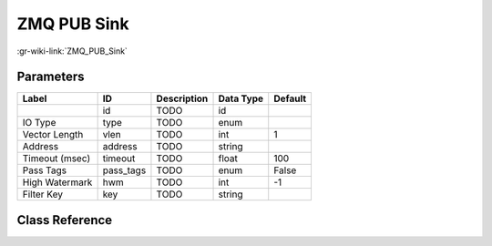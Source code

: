 ------------
ZMQ PUB Sink
------------

:gr-wiki-link:`ZMQ_PUB_Sink`

Parameters
**********

+-------------------------+-------------------------+-------------------------+-------------------------+-------------------------+
|Label                    |ID                       |Description              |Data Type                |Default                  |
+=========================+=========================+=========================+=========================+=========================+
|                         |id                       |TODO                     |id                       |                         |
+-------------------------+-------------------------+-------------------------+-------------------------+-------------------------+
|IO Type                  |type                     |TODO                     |enum                     |                         |
+-------------------------+-------------------------+-------------------------+-------------------------+-------------------------+
|Vector Length            |vlen                     |TODO                     |int                      |1                        |
+-------------------------+-------------------------+-------------------------+-------------------------+-------------------------+
|Address                  |address                  |TODO                     |string                   |                         |
+-------------------------+-------------------------+-------------------------+-------------------------+-------------------------+
|Timeout (msec)           |timeout                  |TODO                     |float                    |100                      |
+-------------------------+-------------------------+-------------------------+-------------------------+-------------------------+
|Pass Tags                |pass_tags                |TODO                     |enum                     |False                    |
+-------------------------+-------------------------+-------------------------+-------------------------+-------------------------+
|High Watermark           |hwm                      |TODO                     |int                      |-1                       |
+-------------------------+-------------------------+-------------------------+-------------------------+-------------------------+
|Filter Key               |key                      |TODO                     |string                   |                         |
+-------------------------+-------------------------+-------------------------+-------------------------+-------------------------+

Class Reference
*******************

.. tabs::

   .. group-tab:: Python
      TODO

   .. group-tab:: C++

      .. doxygengroup:: block_zeromq_pub_sink
         :content-only:
         :undoc-members:
         :private-members:
         :members:

